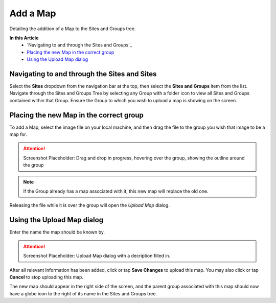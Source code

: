Add a Map
===============================
Detailing the addition of a Map to the Sites and Groups tree.

**In this Article**
    - `Navigating to and through the Sites and Groups`_
    - `Placing the new Map in the correct group`_
    - `Using the Upload Map dialog`_

Navigating to and through the Sites and Sites
-----------------------------------------------

Select the **Sites** dropdown from the navigation bar at the top, then select the **Sites and Groups** item from the list.
Navigate through the Sites and Groups Tree by selecting any Group with a folder icon to view all Sites and Groups contained within that Group.
Ensure the Group to which you wish to upload a map is showing on the screen.

Placing the new Map in the correct group
----------------------------------------------------------

To add a Map, select the image file on your local machine, and then drag the file to the group you wish that image to be a map for.

.. attention::

	Screenshot Placeholder: Drag and drop in progress, hovering over the group, showing the outline around the group
    
.. note::

	If the Group already has a map associated with it, this new map will replace the old one.
    
Releasing the file while it is over the group will open the *Upload Map* dialog.

Using the Upload Map dialog
----------------------------------

Enter the name the map should be known by.

.. attention::

	Screenshot Placeholder: Upload Map dialog with a decription filled in.
    
After all relevant Information has been added, click or tap **Save Changes** to upload this map. You may also click or tap **Cancel** to stop uploading this map.
    
The new map should appear in the right side of the screen, and the parent group associated with this map should now have a globe icon to the right of its name in the Sites and Groups tree. 